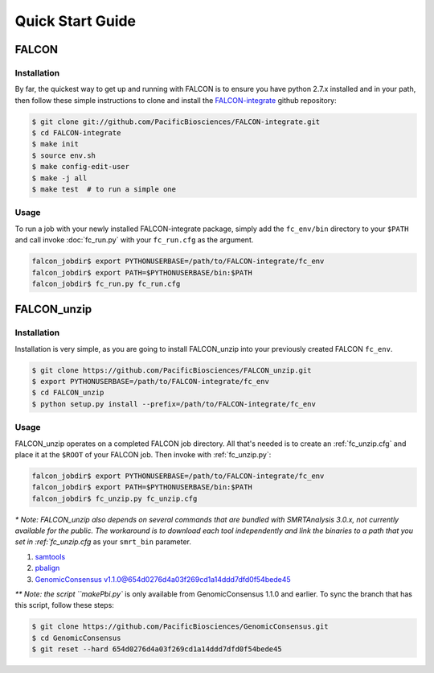 .. _quick_start:

Quick Start Guide
=================


FALCON
------

Installation
^^^^^^^^^^^^

By far, the quickest way to get up and running with FALCON is to ensure you have python 2.7.x installed and in your
path, then follow these simple instructions to clone and install the FALCON-integrate_ github repository:

.. code-block:: bash

    $ git clone git://github.com/PacificBiosciences/FALCON-integrate.git
    $ cd FALCON-integrate
    $ make init
    $ source env.sh
    $ make config-edit-user
    $ make -j all
    $ make test  # to run a simple one


.. _FALCON-integrate: https://github.com/PacificBiosciences/FALCON-integrate

Usage
^^^^^

To run a job with your newly installed FALCON-integrate package, simply add the ``fc_env/bin`` directory to your
``$PATH`` and call invoke :doc:`fc_run.py` with your ``fc_run.cfg`` as the argument.

.. code-block:: bash

    falcon_jobdir$ export PYTHONUSERBASE=/path/to/FALCON-integrate/fc_env
    falcon_jobdir$ export PATH=$PYTHONUSERBASE/bin:$PATH
    falcon_jobdir$ fc_run.py fc_run.cfg


FALCON_unzip
------------

Installation
^^^^^^^^^^^^

Installation is very simple, as you are going to install FALCON_unzip into your previously created FALCON ``fc_env``.

.. code-block:: bash

    $ git clone https://github.com/PacificBiosciences/FALCON_unzip.git
    $ export PYTHONUSERBASE=/path/to/FALCON-integrate/fc_env
    $ cd FALCON_unzip
    $ python setup.py install --prefix=/path/to/FALCON-integrate/fc_env


Usage
^^^^^

FALCON_unzip operates on a completed FALCON job directory. All that's needed is to create an :ref:`fc_unzip.cfg` and place
it at the ``$ROOT`` of your FALCON job. Then invoke with :ref:`fc_unzip.py`:

.. code-block:: bash

    falcon_jobdir$ export PYTHONUSERBASE=/path/to/FALCON-integrate/fc_env
    falcon_jobdir$ export PATH=$PYTHONUSERBASE/bin:$PATH
    falcon_jobdir$ fc_unzip.py fc_unzip.cfg

`* Note: FALCON_unzip also depends on several commands that are bundled with SMRTAnalysis 3.0.x, not currently
available for the public. The workaround is to download each tool independently and link the binaries to a path that
you set in :ref:`fc_unzip.cfg` as your ``smrt_bin`` parameter.

1. `samtools <https://github.com/samtools/samtools>`_
2. `pbalign <https://github.com/PacificBiosciences/pbalign>`_
3. `GenomicConsensus v1.1.0@654d0276d4a03f269cd1a14ddd7dfd0f54bede45 <https://github.com/PacificBiosciences/GenomicConsensus/tree/654d0276d4a03f269cd1a14ddd7dfd0f54bede45>`_

`** Note: the script ``makePbi.py`` is only available from GenomicConsensus 1.1.0 and earlier. To sync the branch
that has this script, follow these steps:

.. code-block:: bash

    $ git clone https://github.com/PacificBiosciences/GenomicConsensus.git
    $ cd GenomicConsensus
    $ git reset --hard 654d0276d4a03f269cd1a14ddd7dfd0f54bede45
